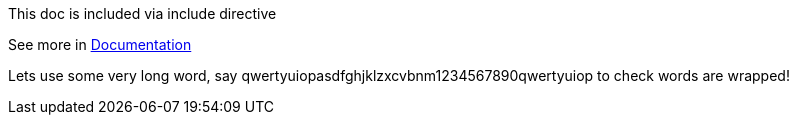 ****
This doc is included via include directive

See more in link:http://asciidoctor.org/docs/user-manual/#include-directive[Documentation]
****

Lets use some very long word, say qwertyuiopasdfghjklzxcvbnm1234567890qwertyuiop to check words are wrapped!